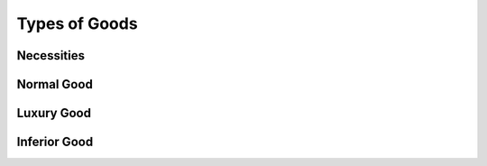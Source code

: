 Types of Goods
--------------

Necessities
~~~~~~~~~~~


Normal Good 
~~~~~~~~~~~


Luxury Good
~~~~~~~~~~~


Inferior Good
~~~~~~~~~~~~~


